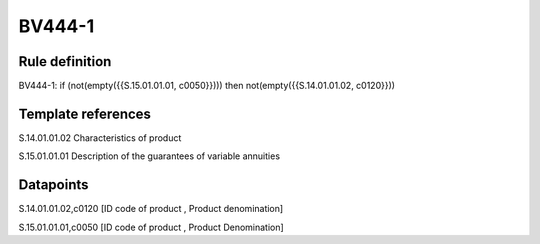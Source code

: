 =======
BV444-1
=======

Rule definition
---------------

BV444-1: if (not(empty({{S.15.01.01.01, c0050}}))) then not(empty({{S.14.01.01.02, c0120}}))


Template references
-------------------

S.14.01.01.02 Characteristics of product

S.15.01.01.01 Description of the guarantees of variable annuities


Datapoints
----------

S.14.01.01.02,c0120 [ID code of product , Product denomination]

S.15.01.01.01,c0050 [ID code of product , Product Denomination]



